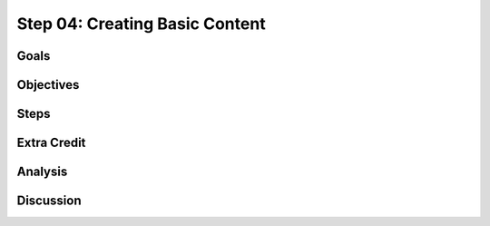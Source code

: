 ===============================
Step 04: Creating Basic Content
===============================

Goals
=====

Objectives
==========

Steps
=====

Extra Credit
============

Analysis
========

Discussion
==========

